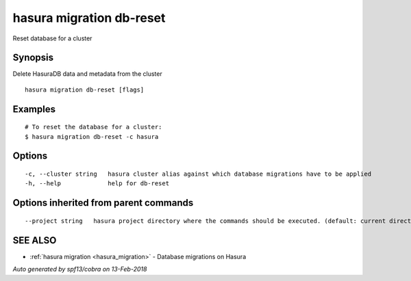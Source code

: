 .. _hasura_migration_db-reset:

hasura migration db-reset
-------------------------

Reset database for a cluster

Synopsis
~~~~~~~~


Delete HasuraDB data and metadata from the cluster

::

  hasura migration db-reset [flags]

Examples
~~~~~~~~

::

  # To reset the database for a cluster:
  $ hasura migration db-reset -c hasura

Options
~~~~~~~

::

  -c, --cluster string   hasura cluster alias against which database migrations have to be applied
  -h, --help             help for db-reset

Options inherited from parent commands
~~~~~~~~~~~~~~~~~~~~~~~~~~~~~~~~~~~~~~

::

      --project string   hasura project directory where the commands should be executed. (default: current directory)

SEE ALSO
~~~~~~~~

* :ref:`hasura migration <hasura_migration>` 	 - Database migrations on Hasura

*Auto generated by spf13/cobra on 13-Feb-2018*

